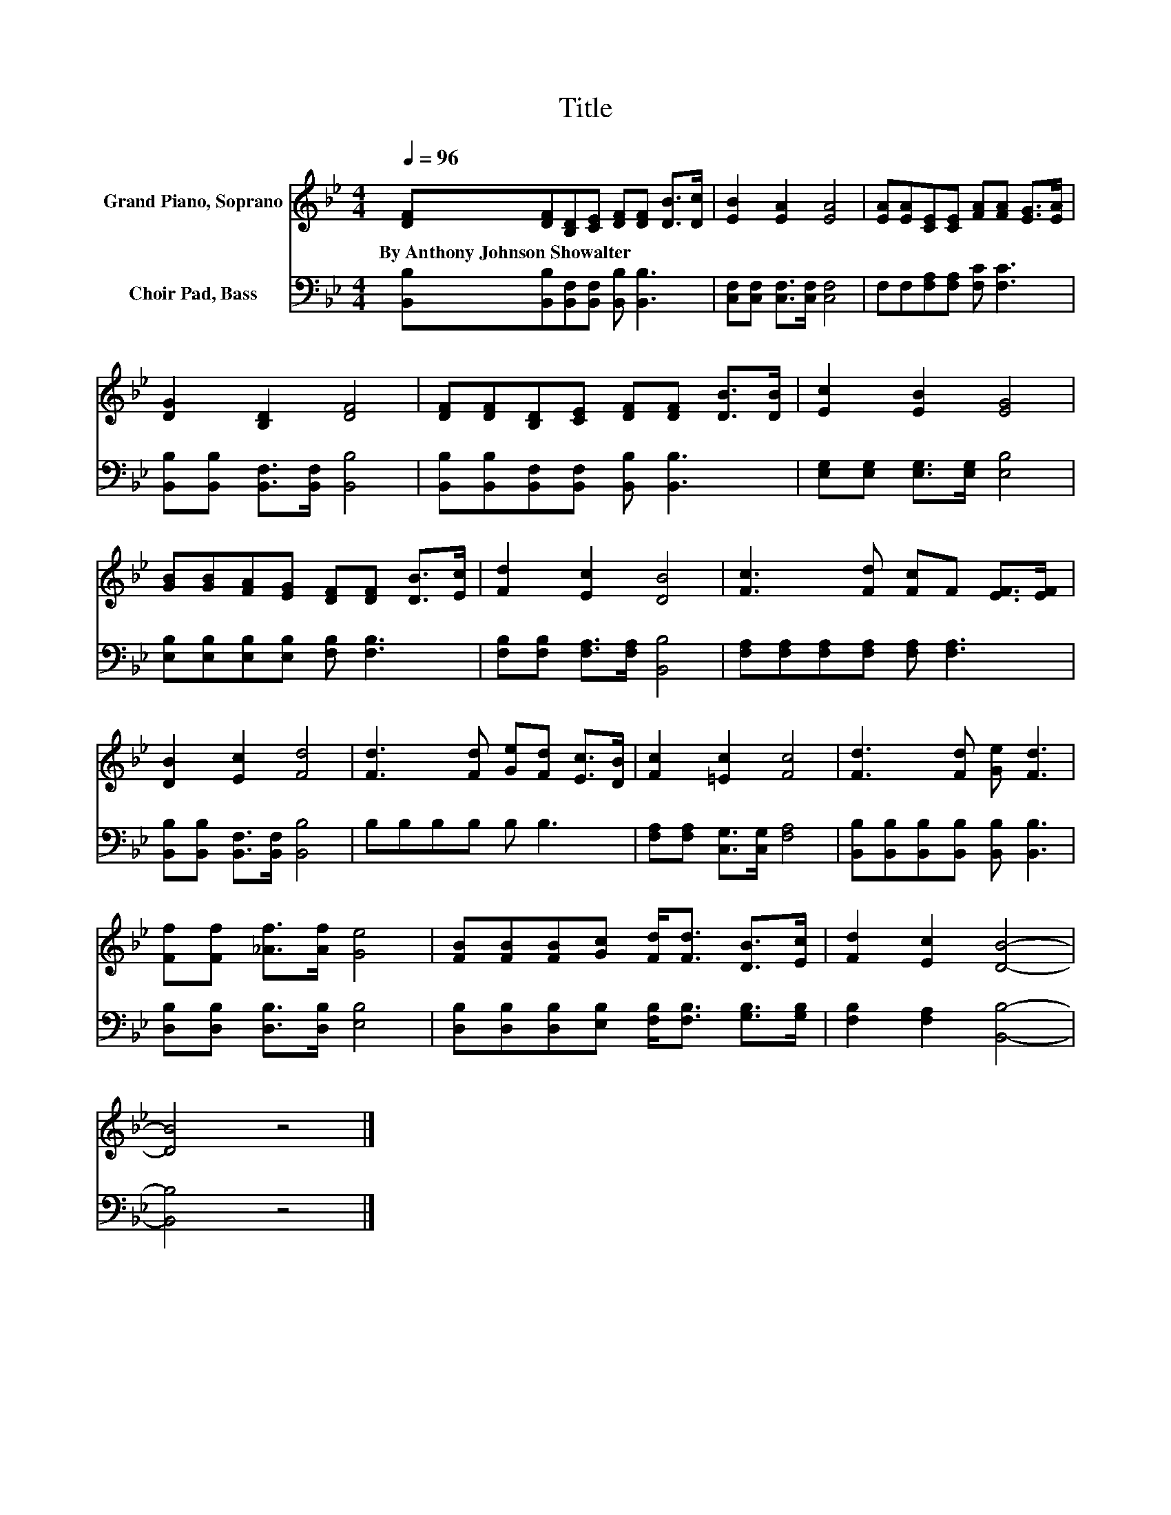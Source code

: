 X:1
T:Title
%%score 1 2
L:1/8
Q:1/4=96
M:4/4
K:Bb
V:1 treble nm="Grand Piano, Soprano"
V:2 bass nm="Choir Pad, Bass"
V:1
 [DF][DF][B,D][CE] [DF][DF] [DB]>[Dc] | [EB]2 [EA]2 [EA]4 | [EA][EA][CE][CE] [FA][FA] [EG]>[EA] | %3
w: By~Anthony~Johnson~Showalter * * * * * * *|||
 [DG]2 [B,D]2 [DF]4 | [DF][DF][B,D][CE] [DF][DF] [DB]>[DB] | [Ec]2 [EB]2 [EG]4 | %6
w: |||
 [GB][GB][FA][EG] [DF][DF] [DB]>[Ec] | [Fd]2 [Ec]2 [DB]4 | [Fc]3 [Fd] [Fc]F [EF]>[EF] | %9
w: |||
 [DB]2 [Ec]2 [Fd]4 | [Fd]3 [Fd] [Ge][Fd] [Ec]>[DB] | [Fc]2 [=Ec]2 [Fc]4 | [Fd]3 [Fd] [Ge] [Fd]3 | %13
w: ||||
 [Ff][Ff] [_Af]>[Af] [Ge]4 | [FB][FB][FB][Gc] [Fd]<[Fd] [DB]>[Ec] | [Fd]2 [Ec]2 [DB]4- | %16
w: |||
 [DB]4 z4 |] %17
w: |
V:2
 [B,,B,][B,,B,][B,,F,][B,,F,] [B,,B,] [B,,B,]3 | [C,F,][C,F,] [C,F,]>[C,F,] [C,F,]4 | %2
 F,F,[F,A,][F,A,] [F,C] [F,C]3 | [B,,B,][B,,B,] [B,,F,]>[B,,F,] [B,,B,]4 | %4
 [B,,B,][B,,B,][B,,F,][B,,F,] [B,,B,] [B,,B,]3 | [E,G,][E,G,] [E,G,]>[E,G,] [E,B,]4 | %6
 [E,B,][E,B,][E,B,][E,B,] [F,B,] [F,B,]3 | [F,B,][F,B,] [F,A,]>[F,A,] [B,,B,]4 | %8
 [F,A,][F,A,][F,A,][F,A,] [F,A,] [F,A,]3 | [B,,B,][B,,B,] [B,,F,]>[B,,F,] [B,,B,]4 | %10
 B,B,B,B, B, B,3 | [F,A,][F,A,] [C,G,]>[C,G,] [F,A,]4 | %12
 [B,,B,][B,,B,][B,,B,][B,,B,] [B,,B,] [B,,B,]3 | [D,B,][D,B,] [D,B,]>[D,B,] [E,B,]4 | %14
 [D,B,][D,B,][D,B,][E,B,] [F,B,]<[F,B,] [G,B,]>[G,B,] | [F,B,]2 [F,A,]2 [B,,B,]4- | [B,,B,]4 z4 |] %17

